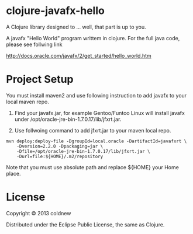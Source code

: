 
#+Style: <style> h1,h2,h3 {font-family: arial, helvetica, sans-serif} </style>

*  clojure-javafx-hello

A Clojure library designed to ... well, that part is up to you.

A javafx "Hello World" program writtem in clojure.
For the full java code, please see follwing link

http://docs.oracle.com/javafx/2/get_started/hello_world.htm

* Project Setup

You must install maven2 and use following instruction to add
javafx to your local maven repo.

1. Find your javafx.jar, for example Gentoo/Funtoo Linux will install
   javafx under /opt/oracle-jre-bin-1.7.0.17/lib/jfxrt.jar.

2. Use follwoing command to add jfxrt.jar to your maven local repo.


    : mvn deploy:deploy-file -DgroupId=local.oracle -DartifactId=javafxrt \
    :     -Dversion=2.2.0 -Dpackaging=jar \
    :     -Dfile=/opt/oracle-jre-bin-1.7.0.17/lib/jfxrt.jar \
    :     -Durl=file:${HOME}/.m2/repository

   Note that you must use absolute path and replace ${HOME} your Home place.


* License

Copyright © 2013 coldnew

Distributed under the Eclipse Public License, the same as Clojure.
